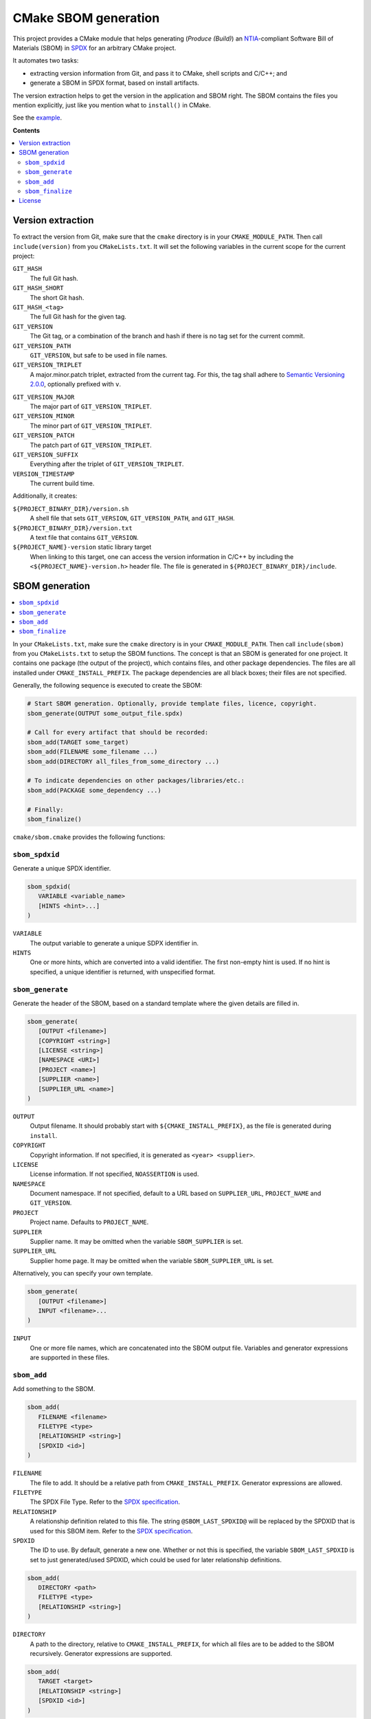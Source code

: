 ﻿

..
   SPDX-FileCopyrightText: 2023 Jochem Rutgers
   
   SPDX-License-Identifier: CC-BY-4.0

CMake SBOM generation
=====================

This project provides a CMake module that helps generating (*Produce (Build)*) an `NTIA`_-compliant Software Bill of Materials (SBOM) in `SPDX`_ for an arbitrary CMake project.

It automates two tasks:

- extracting version information from Git, and pass it to CMake, shell scripts and C/C++; and
- generate a SBOM in SPDX format, based on install artifacts.

The version extraction helps to get the version in the application and SBOM right.
The SBOM contains the files you mention explicitly, just like you mention what to ``install()`` in CMake.

See the `example`_.

.. _SPDX: https://spdx.github.io/spdx-spec/v2.3/
.. _NTIA: http://ntia.gov/SBOM
.. _example: https://github.com/DEMCON/cmake-sbom/tree/main/example

**Contents**

.. contents:: :local:


Version extraction
------------------

To extract the version from Git, make sure that the ``cmake`` directory is in your ``CMAKE_MODULE_PATH``.
Then call ``include(version)`` from you ``CMakeLists.txt``.
It will set the following variables in the current scope for the current project:

``GIT_HASH``
   The full Git hash.

``GIT_HASH_SHORT``
   The short Git hash.

``GIT_HASH_<tag>``
   The full Git hash for the given tag.

``GIT_VERSION``
   The Git tag, or a combination of the branch and hash if there is no tag set for the current commit.

``GIT_VERSION_PATH``
   ``GIT_VERSION``, but safe to be used in file names.

``GIT_VERSION_TRIPLET``
   A major.minor.patch triplet, extracted from the current tag.
   For this, the tag shall adhere to `Semantic Versioning 2.0.0 <semver>`_, optionally prefixed with ``v``.

.. _semver: https://semver.org/

``GIT_VERSION_MAJOR``
   The major part of ``GIT_VERSION_TRIPLET``.

``GIT_VERSION_MINOR``
   The minor part of ``GIT_VERSION_TRIPLET``.

``GIT_VERSION_PATCH``
   The patch part of ``GIT_VERSION_TRIPLET``.

``GIT_VERSION_SUFFIX``
   Everything after the triplet of ``GIT_VERSION_TRIPLET``.

``VERSION_TIMESTAMP``
   The current build time.

Additionally, it creates:

``${PROJECT_BINARY_DIR}/version.sh``
   A shell file that sets ``GIT_VERSION``, ``GIT_VERSION_PATH``, and ``GIT_HASH``.

``${PROJECT_BINARY_DIR}/version.txt``
   A text file that contains ``GIT_VERSION``.

``${PROJECT_NAME}-version`` static library target
   When linking to this target, one can access the version information in C/C++ by including the ``<${PROJECT_NAME}-version.h>`` header file.
   The file is generated in ``${PROJECT_BINARY_DIR}/include``.



SBOM generation
---------------

.. contents:: :local:

In your ``CMakeLists.txt``, make sure the ``cmake`` directory is in your ``CMAKE_MODULE_PATH``.
Then call ``include(sbom)`` from you ``CMakeLists.txt`` to setup the SBOM functions.
The concept is that an SBOM is generated for one project.
It contains one package (the output of the project), which contains files, and other package dependencies.
The files are all installed under ``CMAKE_INSTALL_PREFIX``.
The package dependencies are all black boxes; their files are not specified.

Generally, the following sequence is executed to create the SBOM:

.. code:: cmake
   
   # Start SBOM generation. Optionally, provide template files, licence, copyright.
   sbom_generate(OUTPUT some_output_file.spdx)
   
   # Call for every artifact that should be recorded:
   sbom_add(TARGET some_target)
   sbom_add(FILENAME some_filename ...)
   sbom_add(DIRECTORY all_files_from_some_directory ...)
   
   # To indicate dependencies on other packages/libraries/etc.:
   sbom_add(PACKAGE some_dependency ...)
   
   # Finally:
   sbom_finalize()

``cmake/sbom.cmake`` provides the following functions:

``sbom_spdxid``
```````````````

Generate a unique SPDX identifier.

.. code:: cmake
   
   sbom_spdxid(
      VARIABLE <variable_name>
      [HINTS <hint>...]
   )

``VARIABLE``
   The output variable to generate a unique SDPX identifier in.

``HINTS``
   One or more hints, which are converted into a valid identifier.
   The first non-empty hint is used.
   If no hint is specified, a unique identifier is returned, with unspecified format.

``sbom_generate``
`````````````````

Generate the header of the SBOM, based on a standard template where the given details are filled in.

.. code:: cmake
   
   sbom_generate(
      [OUTPUT <filename>]
      [COPYRIGHT <string>]
      [LICENSE <string>]
      [NAMESPACE <URI>]
      [PROJECT <name>]
      [SUPPLIER <name>]
      [SUPPLIER_URL <name>]
   )

``OUTPUT``
   Output filename.
   It should probably start with ``${CMAKE_INSTALL_PREFIX}``, as the file is generated during ``install``.

``COPYRIGHT``
   Copyright information.
   If not specified, it is generated as ``<year> <supplier>``.

``LICENSE``
   License information.
   If not specified, ``NOASSERTION`` is used.

``NAMESPACE``
   Document namespace.
   If not specified, default to a URL based on ``SUPPLIER_URL``, ``PROJECT_NAME`` and ``GIT_VERSION``.

``PROJECT``
   Project name.
   Defaults to ``PROJECT_NAME``.

``SUPPLIER``
   Supplier name.
   It may be omitted when the variable ``SBOM_SUPPLIER`` is set.

``SUPPLIER_URL``
   Supplier home page.
   It may be omitted when the variable ``SBOM_SUPPLIER_URL`` is set.

Alternatively, you can specify your own template.

.. code:: cmake
   
   sbom_generate(
      [OUTPUT <filename>]
      INPUT <filename>...
   )

``INPUT``
   One or more file names, which are concatenated into the SBOM output file.
   Variables and generator expressions are supported in these files.

``sbom_add``
````````````

Add something to the SBOM.

.. code:: cmake
   
   sbom_add(
      FILENAME <filename>
      FILETYPE <type>
      [RELATIONSHIP <string>]
      [SPDXID <id>]
   )

``FILENAME``
   The file to add.
   It should be a relative path from ``CMAKE_INSTALL_PREFIX``.
   Generator expressions are allowed.

``FILETYPE``
   The SPDX File Type.
   Refer to the `SPDX specification <SPDX>`_.

``RELATIONSHIP``
   A relationship definition related to this file.
   The string ``@SBOM_LAST_SPDXID@`` will be replaced by the SPDXID that is used for this SBOM item.
   Refer to the `SPDX specification <SPDX>`_.

``SPDXID``
   The ID to use.
   By default, generate a new one.
   Whether or not this is specified, the variable ``SBOM_LAST_SPDXID`` is set to just generated/used SPDXID, which could be used for later relationship definitions.

.. code:: cmake

   sbom_add(
      DIRECTORY <path>
      FILETYPE <type>
      [RELATIONSHIP <string>]
   )

``DIRECTORY``
   A path to the directory, relative to ``CMAKE_INSTALL_PREFIX``, for which all files are to be added to the SBOM recursively.
   Generator expressions are supported.

.. code:: cmake
   
   sbom_add(
      TARGET <target>
      [RELATIONSHIP <string>]
      [SPDXID <id>]
   )

``TARGET``
   The CMake target to add.
   Only executables are supported.
   It is assumed that the binary is installed under ``CMAKE_INSTALL_BINDIR``.

.. code:: cmake

   sbom_add(
      PACKAGE <name>
      DOWNLOAD_LOCATION <URL>
      [EXTREF <ref>...]
      [LICENSE <string>]
      [RELATIONSHIP <string>]
      [SPDXID <id>]
      [SUPPLIER <name>]
      [VERSION <version>]
   )

``PACKAGE``
   A package to be added to the SBOM.
   The name is something that is identifiable by standard tools, so use the name that is given by the author or package manager.
   The package files are not analyzed further; it is assumed that this package is a dependency of the project.

``DOWNLOAD_LOCATION``
   Package download location.
   The URL may be used by tools to identify the package.

``EXTREF``
   External references, such as security or package manager information.
   Refer to the `SPDX`_ specification for details.

``LICENSE``
   License of the package.
   Defaults to ``NOASSERTION`` when not specified.

``SUPPLIER``
   Package supplier, which can be ``Person: name (email)``, or ``Organization: name (email)``.

``VERSION``
   Version of the package.

``sbom_finalize``
`````````````````

Finalize the SBOM and verify its contents and/or format.

.. code:: cmake

   sbom_finalize()

License
-------

Most of the code in this repository is licensed under MIT.
This project complies to `REUSE`_.

.. _REUSE: https://reuse.software/
